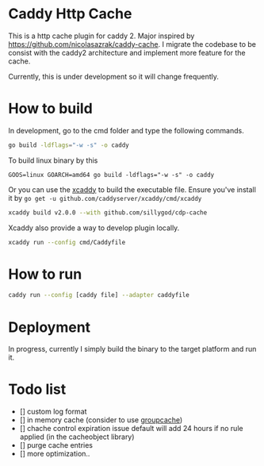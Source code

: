 * Caddy Http Cache

This is a http cache plugin for caddy 2. Major inspired by https://github.com/nicolasazrak/caddy-cache. I migrate the codebase to be consist with the caddy2 architecture and implement more feature for the cache.

Currently, this is under development so it will change frequently.

* How to build

  In development, go to the cmd folder and type the following commands.

  #+begin_src sh
  go build -ldflags="-w -s" -o caddy
  #+end_src
  
  To build linux binary by this
  #+begin_src 
  GOOS=linux GOARCH=amd64 go build -ldflags="-w -s" -o caddy
  #+end_src
  
  Or you can use the [[https://github.com/caddyserver/xcaddy][xcaddy]] to build the executable file.
  Ensure you've install it by =go get -u github.com/caddyserver/xcaddy/cmd/xcaddy=
  #+begin_src sh
    xcaddy build v2.0.0 --with github.com/sillygod/cdp-cache 
  #+end_src
  
  Xcaddy also provide a way to develop plugin locally.
  #+begin_src sh
    xcaddy run --config cmd/Caddyfile
  #+end_src

* How to run

  #+begin_src sh
    caddy run --config [caddy file] --adapter caddyfile
  #+end_src

* Deployment
  
In progress, currently I simply build the binary to the target platform and run it.

  
* Todo list
  
  - [] custom log format
  - [] in memory cache (consider to use [[https://github.com/golang/groupcache][groupcache]])
  - [] chache control expiration issue default will add 24 hours if no rule applied (in the cacheobject library)
  - [] purge cache entries
  - [] more optimization..
